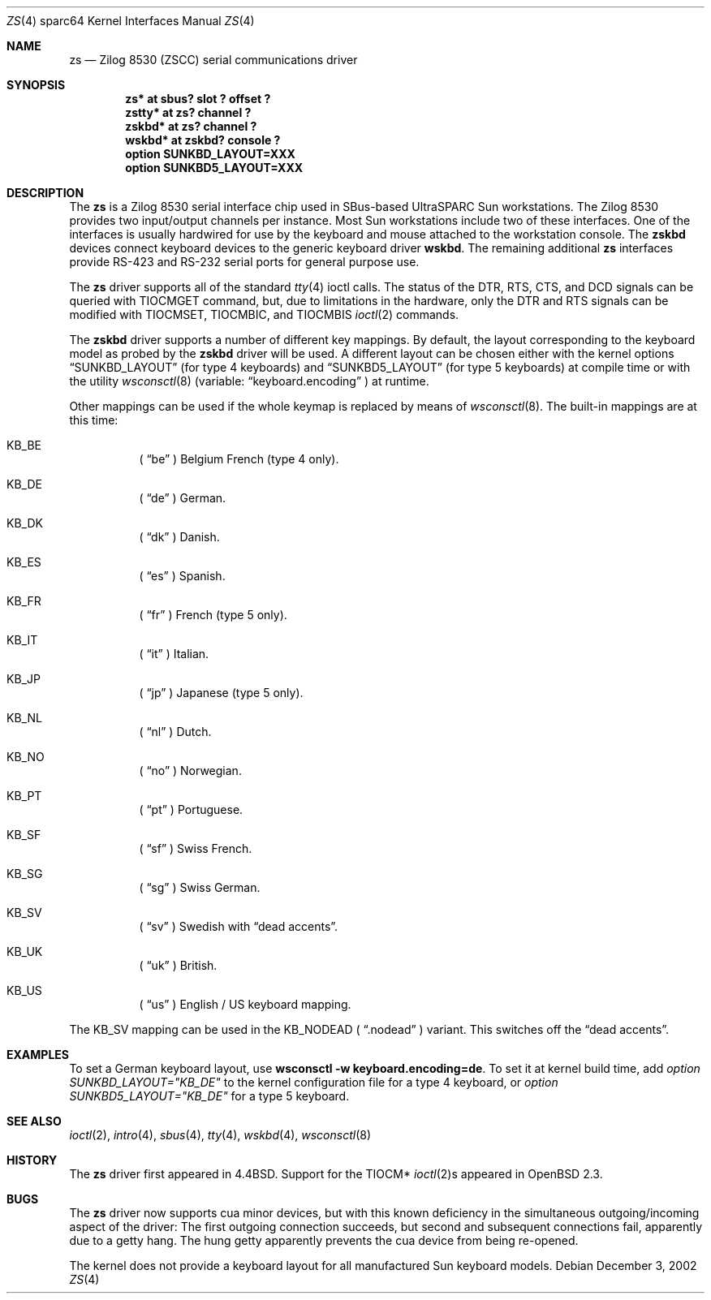 .\"	$OpenBSD: src/share/man/man4/man4.sparc64/zs.4,v 1.9 2003/05/05 13:51:58 jmc Exp $
.\"
.\" Copyright (c) 1998, 2002 The OpenBSD Project
.\" All rights reserved.
.\"
.\"
.Dd December 3, 2002
.Dt ZS 4 sparc64
.Os
.Sh NAME
.Nm zs
.Nd Zilog 8530 (ZSCC) serial communications driver
.Sh SYNOPSIS
.Cd "zs* at sbus? slot ? offset ?"
.Cd "zstty* at zs? channel ?"
.Cd "zskbd* at zs? channel ?"
.Cd "wskbd* at zskbd? console ?"
.Cd "option SUNKBD_LAYOUT=XXX"
.Cd "option SUNKBD5_LAYOUT=XXX"
.Sh DESCRIPTION
The
.Nm
is a Zilog 8530 serial interface chip used in SBus-based UltraSPARC
.Tn Sun
workstations.
The Zilog 8530 provides two input/output channels per instance.
Most
.Tn Sun
workstations include two of these interfaces.
One of the interfaces is usually hardwired for use by the keyboard and mouse
attached to the workstation console.
The
.Nm zskbd
devices connect keyboard devices to the generic keyboard driver
.Nm wskbd .
The remaining additional
.Nm zs
interfaces provide RS-423
and RS-232 serial ports for general purpose use.
.Pp
The
.Nm
driver supports all of the standard
.Xr tty 4
ioctl calls.
The status of the DTR, RTS, CTS, and DCD signals can be queried with
TIOCMGET command, but, due to limitations in the hardware,
only the DTR and RTS signals can be modified with TIOCMSET, TIOCMBIC,
and TIOCMBIS
.Xr ioctl 2
commands.
.Pp
The
.Nm zskbd
driver supports a number of different key mappings.
By default, the layout corresponding to the keyboard model
as probed by the
.Nm zskbd
driver will be used.
A different layout can be chosen either with the kernel options
.Dq SUNKBD_LAYOUT
(for type 4 keyboards)
and
.Dq SUNKBD5_LAYOUT
(for type 5 keyboards)
at compile time or with the utility
.Xr wsconsctl 8
(variable:
.Dq keyboard.encoding
) at runtime.
.Pp
Other mappings can be used if the whole keymap is replaced by means of
.Xr wsconsctl 8 .
The built-in mappings are at this time:
.Bl -hang
.It KB_BE
(
.Dq be
) Belgium French (type 4 only).
.It KB_DE
(
.Dq de
) German.
.It KB_DK
(
.Dq dk
) Danish.
.It KB_ES
(
.Dq es
) Spanish.
.It KB_FR
(
.Dq fr
) French (type 5 only).
.It KB_IT
(
.Dq it
) Italian.
.It KB_JP
(
.Dq jp
) Japanese (type 5 only).
.It KB_NL
(
.Dq \&nl
) Dutch.
.It KB_NO
(
.Dq no
) Norwegian.
.It KB_PT
(
.Dq pt
) Portuguese.
.It KB_SF
(
.Dq sf
) Swiss French.
.It KB_SG
(
.Dq sg
) Swiss German.
.It KB_SV
(
.Dq sv
) Swedish with
.Dq dead accents .
.It KB_UK
(
.Dq uk
) British.
.It KB_US
(
.Dq us
) English / US keyboard mapping.
.El
.Pp
The KB_SV mapping can be used in
the KB_NODEAD (
.Dq .nodead
) variant.
This switches off the
.Dq dead accents .
.Sh EXAMPLES
To set a German keyboard layout, use
.Ic wsconsctl -w keyboard.encoding=de .
To set it at kernel build time, add
.Em option SUNKBD_LAYOUT="KB_DE"
to the kernel configuration file for a type 4 keyboard, or
.Em option SUNKBD5_LAYOUT="KB_DE"
for a type 5 keyboard.
.Sh SEE ALSO
.Xr ioctl 2 ,
.Xr intro 4 ,
.Xr sbus 4 ,
.Xr tty 4 ,
.Xr wskbd 4 ,
.Xr wsconsctl 8
.Sh HISTORY
The
.Nm
driver first appeared in
.Bx 4.4 .
Support for the TIOCM*
.Xr ioctl 2 Ns s
appeared in
.Ox 2.3 .
.Sh BUGS
The
.Nm
driver now supports cua minor devices, but with this known deficiency
in the simultaneous outgoing/incoming aspect of the driver:
The first outgoing connection succeeds, but second and subsequent
connections fail, apparently due to a getty hang.
The hung getty apparently prevents the cua device from being re-opened.
.Pp
The kernel does not provide a keyboard layout for all manufactured
.Tn Sun
keyboard models.
